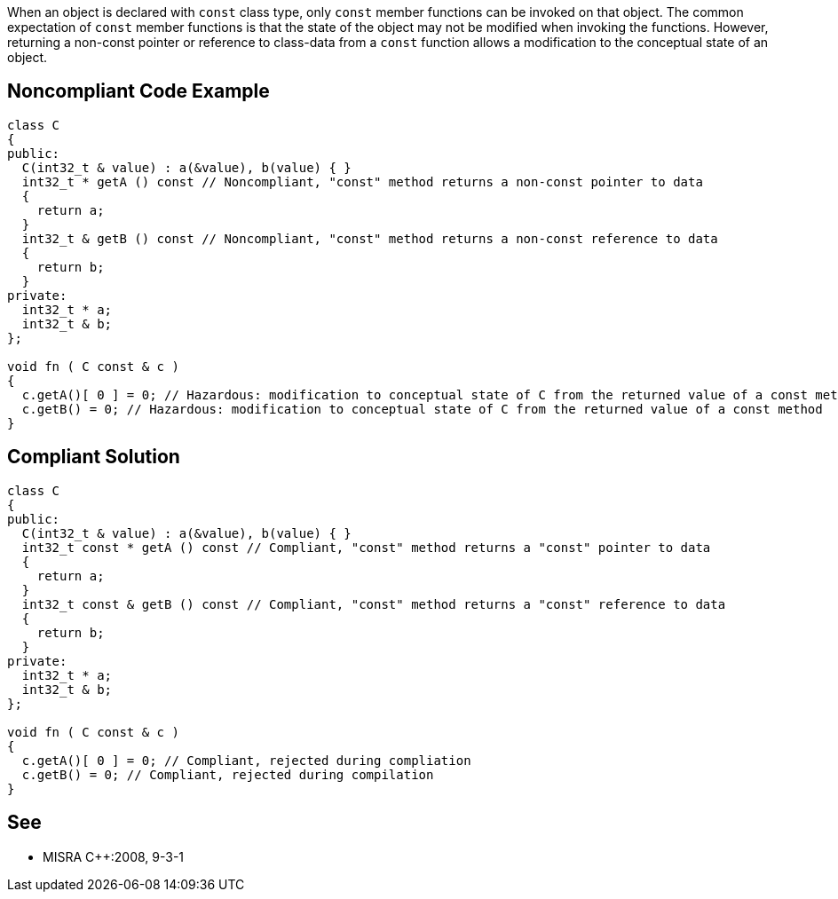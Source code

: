 When an object is declared with ``++const++`` class type, only ``++const++`` member functions can be invoked on that object. The common expectation of ``++const++`` member functions is that the state of the object may not be modified when invoking the functions. However, returning a non-const pointer or reference to class-data from a ``++const++`` function allows a modification to the conceptual state of an object.

== Noncompliant Code Example

----
class C
{
public:
  C(int32_t & value) : a(&value), b(value) { }
  int32_t * getA () const // Noncompliant, "const" method returns a non-const pointer to data
  {
    return a;
  }
  int32_t & getB () const // Noncompliant, "const" method returns a non-const reference to data
  {
    return b;
  }
private:
  int32_t * a;
  int32_t & b;
};

void fn ( C const & c )
{
  c.getA()[ 0 ] = 0; // Hazardous: modification to conceptual state of C from the returned value of a const method
  c.getB() = 0; // Hazardous: modification to conceptual state of C from the returned value of a const method
}
----

== Compliant Solution

----
class C
{
public:
  C(int32_t & value) : a(&value), b(value) { }
  int32_t const * getA () const // Compliant, "const" method returns a "const" pointer to data
  {
    return a;
  }
  int32_t const & getB () const // Compliant, "const" method returns a "const" reference to data
  {
    return b;
  }
private:
  int32_t * a;
  int32_t & b;
};

void fn ( C const & c )
{
  c.getA()[ 0 ] = 0; // Compliant, rejected during compliation
  c.getB() = 0; // Compliant, rejected during compilation
}
----

== See

* MISRA {cpp}:2008, 9-3-1
